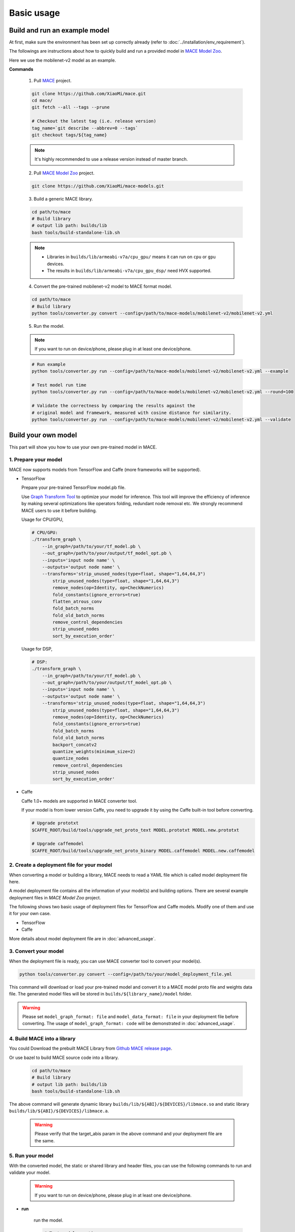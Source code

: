 Basic usage
============


Build and run an example model
-------------------------------

At first, make sure the environment has been set up correctly already (refer to :doc:`../installation/env_requirement`).

The followings are instructions about how to quickly build and run a provided model in
`MACE Model Zoo <https://github.com/XiaoMi/mace-models>`__.

Here we use the mobilenet-v2 model as an example.

**Commands**

    1. Pull `MACE <https://github.com/XiaoMi/mace>`__ project.

    .. code:: sh

        git clone https://github.com/XiaoMi/mace.git
        cd mace/
        git fetch --all --tags --prune

        # Checkout the latest tag (i.e. release version)
        tag_name=`git describe --abbrev=0 --tags`
        git checkout tags/${tag_name}

    .. note::

        It's highly recommended to use a release version instead of master branch.


    2. Pull `MACE Model Zoo <https://github.com/XiaoMi/mace-models>`__ project.

    .. code:: sh

        git clone https://github.com/XiaoMi/mace-models.git


    3. Build a generic MACE library.

    .. code:: sh

        cd path/to/mace
        # Build library
        # output lib path: builds/lib
        bash tools/build-standalone-lib.sh


    .. note::

        - Libraries in ``builds/lib/armeabi-v7a/cpu_gpu/`` means it can run on ``cpu`` or ``gpu`` devices.

        - The results in ``builds/lib/armeabi-v7a/cpu_gpu_dsp/`` need HVX supported.


    4. Convert the pre-trained mobilenet-v2 model to MACE format model.

    .. code:: sh

        cd path/to/mace
        # Build library
        python tools/converter.py convert --config=/path/to/mace-models/mobilenet-v2/mobilenet-v2.yml


    5. Run the model.

    .. note::

        If you want to run on device/phone, please plug in at least one device/phone.

    .. code:: sh

        # Run example
        python tools/converter.py run --config=/path/to/mace-models/mobilenet-v2/mobilenet-v2.yml --example

    	# Test model run time
        python tools/converter.py run --config=/path/to/mace-models/mobilenet-v2/mobilenet-v2.yml --round=100

    	# Validate the correctness by comparing the results against the
    	# original model and framework, measured with cosine distance for similarity.
    	python tools/converter.py run --config=/path/to/mace-models/mobilenet-v2/mobilenet-v2.yml --validate


Build your own model
---------------------

This part will show you how to use your own pre-trained model in MACE.

======================
1. Prepare your model
======================

MACE now supports models from TensorFlow and Caffe (more frameworks will be supported).

-  TensorFlow

   Prepare your pre-trained TensorFlow model.pb file.

   Use `Graph Transform Tool <https://github.com/tensorflow/tensorflow/blob/master/tensorflow/tools/graph_transforms/README.md>`__
   to optimize your model for inference.
   This tool will improve the efficiency of inference by making several optimizations like operators
   folding, redundant node removal etc. We strongly recommend MACE users to use it before building.

   Usage for CPU/GPU,

   .. code:: bash

       # CPU/GPU:
       ./transform_graph \
           --in_graph=/path/to/your/tf_model.pb \
           --out_graph=/path/to/your/output/tf_model_opt.pb \
           --inputs='input node name' \
           --outputs='output node name' \
           --transforms='strip_unused_nodes(type=float, shape="1,64,64,3")
               strip_unused_nodes(type=float, shape="1,64,64,3")
               remove_nodes(op=Identity, op=CheckNumerics)
               fold_constants(ignore_errors=true)
               flatten_atrous_conv
               fold_batch_norms
               fold_old_batch_norms
               remove_control_dependencies
               strip_unused_nodes
               sort_by_execution_order'

   Usage for DSP,

   .. code:: bash

       # DSP:
       ./transform_graph \
           --in_graph=/path/to/your/tf_model.pb \
           --out_graph=/path/to/your/output/tf_model_opt.pb \
           --inputs='input node name' \
           --outputs='output node name' \
           --transforms='strip_unused_nodes(type=float, shape="1,64,64,3")
               strip_unused_nodes(type=float, shape="1,64,64,3")
               remove_nodes(op=Identity, op=CheckNumerics)
               fold_constants(ignore_errors=true)
               fold_batch_norms
               fold_old_batch_norms
               backport_concatv2
               quantize_weights(minimum_size=2)
               quantize_nodes
               remove_control_dependencies
               strip_unused_nodes
               sort_by_execution_order'

-  Caffe

   Caffe 1.0+ models are supported in MACE converter tool.

   If your model is from lower version Caffe, you need to upgrade it by using the Caffe built-in tool before converting.

   .. code:: bash

       # Upgrade prototxt
       $CAFFE_ROOT/build/tools/upgrade_net_proto_text MODEL.prototxt MODEL.new.prototxt

       # Upgrade caffemodel
       $CAFFE_ROOT/build/tools/upgrade_net_proto_binary MODEL.caffemodel MODEL.new.caffemodel


===========================================
2. Create a deployment file for your model
===========================================

When converting a model or building a library, MACE needs to read a YAML file which is called model deployment file here.

A model deployment file contains all the information of your model(s) and building options. There are several example
deployment files in *MACE Model Zoo* project.

The following shows two basic usage of deployment files for TensorFlow and Caffe models.
Modify one of them and use it for your own case.

-  TensorFlow

   .. literalinclude:: models/demo_models_tf.yml
      :language: yaml

-  Caffe

   .. literalinclude:: models/demo_models_caffe.yml
      :language: yaml

More details about model deployment file are in :doc:`advanced_usage`.

======================
3. Convert your model
======================

When the deployment file is ready, you can use MACE converter tool to convert your model(s).

.. code:: bash

    python tools/converter.py convert --config=/path/to/your/model_deployment_file.yml

This command will download or load your pre-trained model and convert it to a MACE model proto file and weights data file.
The generated model files will be stored in ``builds/${library_name}/model`` folder.

.. warning::

    Please set ``model_graph_format: file`` and ``model_data_format: file`` in your deployment file before converting.
    The usage of ``model_graph_format: code`` will be demonstrated in :doc:`advanced_usage`.

=============================
4. Build MACE into a library
=============================
You could Download the prebuilt MACE Library from `Github MACE release page <https://github.com/XiaoMi/mace/releases>`__.

Or use bazel to build MACE source code into a library.

    .. code:: sh

        cd path/to/mace
        # Build library
        # output lib path: builds/lib
        bash tools/build-standalone-lib.sh

The above command will generate dynamic library ``builds/lib/${ABI}/${DEVICES}/libmace.so`` and static library ``builds/lib/${ABI}/${DEVICES}/libmace.a``.

    .. warning::

        Please verify that the target_abis param in the above command and your deployment file are the same.


==================
5. Run your model
==================

With the converted model, the static or shared library and header files, you can use the following commands
to run and validate your model.

    .. warning::

        If you want to run on device/phone, please plug in at least one device/phone.

* **run**

    run the model.

    .. code:: sh

    	# Test model run time
        python tools/converter.py run --config=/path/to/your/model_deployment_file.yml --round=100

    	# Validate the correctness by comparing the results against the
    	# original model and framework, measured with cosine distance for similarity.
    	python tools/converter.py run --config=/path/to/your/model_deployment_file.yml --validate

* **benchmark**

    benchmark and profile the model.

    .. code:: sh

        # Benchmark model, get detailed statistics of each Op.
        python tools/converter.py benchmark --config=/path/to/your/model_deployment_file.yml


=======================================
6. Deploy your model into applications
=======================================

You could run model on CPU, GPU and DSP (based on the `runtime` in your model deployment file).
However, there are some differences in different devices.

* **CPU**

    Almost all of mobile SoCs use ARM-based CPU architecture, so your model could run on different SoCs in theory.

* **GPU**

    Although most GPUs use OpenCL standard, but there are some SoCs not fully complying with the standard,
    or the GPU is too low-level to use. So you should have some fallback strategies when the GPU run failed.

* **DSP**

    MACE only support Qualcomm DSP.

In the converting and building steps, you've got the static/shared library, model files and
header files.


``${library_name}`` is the name you defined in the first line of your deployment YAML file.

.. note::

    When linking generated ``libmace.a`` into shared library,
    `version script <ftp://ftp.gnu.org/old-gnu/Manuals/ld-2.9.1/html_node/ld_25.html>`__
    is helpful for reducing a specified set of symbols to local scope.

-  The generated ``static`` library files are organized as follows,

.. code::

    builds
    ├── include
    │   └── mace
    │       └── public
    │           ├── mace.h
    │           └── mace_runtime.h
    ├── lib
    │   ├── arm64-v8a
    │   │   └── cpu_gpu
    │   │       ├── libmace.a
    │   │       └── libmace.so
    │   ├── armeabi-v7a
    │   │   ├── cpu_gpu
    │   │   │   ├── libmace.a
    │   │   │   └── libmace.so
    │   │   └── cpu_gpu_dsp
    │   │       ├── libhexagon_controller.so
    │   │       ├── libmace.a
    │   │       └── libmace.so
    │   └── linux-x86-64
    │       ├── libmace.a
    │       └── libmace.so
    └── mobilenet-v1
        ├── model
        │   ├── mobilenet_v1.data
        │   └── mobilenet_v1.pb
        └── _tmp
            └── arm64-v8a
                └── mace_run_static


Please refer to \ ``mace/examples/example.cc``\ for full usage. The following list the key steps.

.. code:: cpp

    // Include the headers
    #include "mace/public/mace.h"

    // 0. Declare the device type (must be same with ``runtime`` in configuration file)
    DeviceType device_type = DeviceType::GPU;

    // 1. configuration
    MaceStatus status;
    MaceEngineConfig config(device_type);
    std::shared_ptr<GPUContext> gpu_context;
    // Set the path to store compiled OpenCL kernel binaries.
    // please make sure your application have read/write rights of the directory.
    // this is used to reduce the initialization time since the compiling is too slow.
    // It's suggested to set this even when pre-compiled OpenCL program file is provided
    // because the OpenCL version upgrade may also leads to kernel recompilations.
    const std::string storage_path ="path/to/storage";
    gpu_context = GPUContextBuilder()
        .SetStoragePath(storage_path)
        .Finalize();
    config.SetGPUContext(gpu_context);
    config.SetGPUHints(
        static_cast<GPUPerfHint>(GPUPerfHint::PERF_NORMAL),
        static_cast<GPUPriorityHint>(GPUPriorityHint::PRIORITY_LOW));

    // 2. Define the input and output tensor names.
    std::vector<std::string> input_names = {...};
    std::vector<std::string> output_names = {...};

    // 3. Create MaceEngine instance
    std::shared_ptr<mace::MaceEngine> engine;
    MaceStatus create_engine_status;

    // Create Engine from model file
    create_engine_status =
        CreateMaceEngineFromProto(model_pb_data,
                                  model_data_file.c_str(),
                                  input_names,
                                  output_names,
                                  device_type,
                                  &engine);
    if (create_engine_status != MaceStatus::MACE_SUCCESS) {
      // fall back to other strategy.
    }

    // 4. Create Input and Output tensor buffers
    std::map<std::string, mace::MaceTensor> inputs;
    std::map<std::string, mace::MaceTensor> outputs;
    for (size_t i = 0; i < input_count; ++i) {
      // Allocate input and output
      int64_t input_size =
          std::accumulate(input_shapes[i].begin(), input_shapes[i].end(), 1,
                          std::multiplies<int64_t>());
      auto buffer_in = std::shared_ptr<float>(new float[input_size],
                                              std::default_delete<float[]>());
      // Load input here
      // ...

      inputs[input_names[i]] = mace::MaceTensor(input_shapes[i], buffer_in);
    }

    for (size_t i = 0; i < output_count; ++i) {
      int64_t output_size =
          std::accumulate(output_shapes[i].begin(), output_shapes[i].end(), 1,
                          std::multiplies<int64_t>());
      auto buffer_out = std::shared_ptr<float>(new float[output_size],
                                               std::default_delete<float[]>());
      outputs[output_names[i]] = mace::MaceTensor(output_shapes[i], buffer_out);
    }

    // 5. Run the model
    MaceStatus status = engine.Run(inputs, &outputs);

More details are in :doc:`advanced_usage`.
